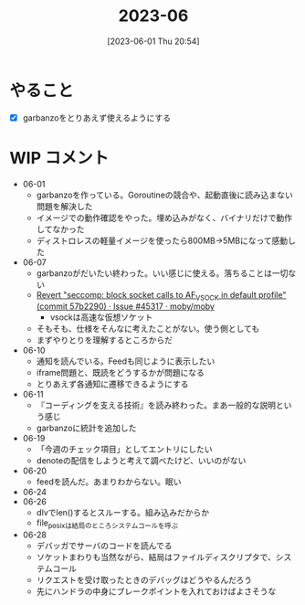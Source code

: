 #+title:      2023-06
#+date:       [2023-06-01 Thu 20:54]
#+filetags:   :essay:
#+identifier: 20230601T205447

* やること
- [X] garbanzoをとりあえず使えるようにする
* WIP コメント
- 06-01
  - garbanzoを作っている。Goroutineの競合や、起動直後に読み込まない問題を解決した
  - イメージでの動作確認をやった。埋め込みがなく、バイナリだけで動作してなかった
  - ディストロレスの軽量イメージを使ったら800MB->5MBになって感動した
- 06-07
  - garbanzoがだいたい終わった。いい感じに使える。落ちることは一切ない
  - [[https://github.com/moby/moby/issues/45317#issuecomment-1578607259][Revert "seccomp: block socket calls to AF_VSOCK in default profile" (commit 57b2290) · Issue #45317 · moby/moby]]
    - vsockは高速な仮想ソケット
  - そもそも、仕様をそんなに考えたことがない。使う側としても
  - まずやりとりを理解するところからだ
- 06-10
  - 通知を読んでいる。Feedも同じように表示したい
  - iframe問題と、既読をどうするかが問題になる
  - とりあえず各通知に遷移できるようにする
- 06-11
  - 『コーディングを支える技術』を読み終わった。まあ一般的な説明という感じ
  - garbanzoに統計を追加した
- 06-19
  - 「今週のチェック項目」としてエントリにしたい
  - denoteの配信をしようと考えて調べたけど、いいのがない
- 06-20
  - feedを読んだ。あまりわからない。眠い
- 06-24
- 06-26
  - dlvでlen()するとスルーする。組み込みだからか
  - file_posixは結局のところシステムコールを呼ぶ
- 06-28
  - デバッガでサーバのコードを読んでる
  - ソケットまわりも当然ながら、結局はファイルディスクリプタで、システムコール
  - リクエストを受け取ったときのデバッグはどうやるんだろう
  - 先にハンドラの中身にブレークポイントを入れておけばよさそうな
